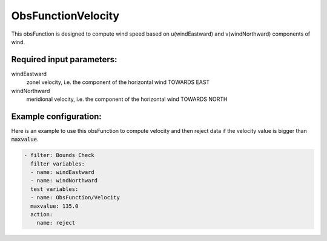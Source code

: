 .. _ObsFunctionVelocity:

ObsFunctionVelocity
-----------------------------------------------------------------

This obsFunction is designed to compute wind speed based on u(windEastward) and v(windNorthward) components of wind. 

Required input parameters:
~~~~~~~~~~~~~~~~~~~~~~~~~~

windEastward
  zonel velocity, i.e. the component of the horizontal wind TOWARDS EAST
  
windNorthward
  meridional velocity, i.e. the component of the horizontal wind TOWARDS NORTH
  
Example configuration:
~~~~~~~~~~~~~~~~~~~~~~

Here is an example to use this obsFunction to compute velocity and then reject data if the velocity 
value is bigger than :code:`maxvalue`.

.. code-block:: yaml

  - filter: Bounds Check
    filter variables:
    - name: windEastward
    - name: windNorthward
    test variables:
    - name: ObsFunction/Velocity
    maxvalue: 135.0
    action:
      name: reject
